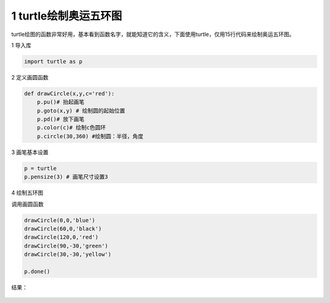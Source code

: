 
.. _header-n2102:

1 turtle绘制奥运五环图
----------------------

turtle绘图的函数非常好用，基本看到函数名字，就能知道它的含义，下面使用turtle，仅用15行代码来绘制奥运五环图。

1 导入库

.. code:: python

   import turtle as p

2 定义画圆函数

.. code:: python

   def drawCircle(x,y,c='red'):
       p.pu()# 抬起画笔
       p.goto(x,y) # 绘制圆的起始位置
       p.pd()# 放下画笔
       p.color(c)# 绘制c色圆环
       p.circle(30,360) #绘制圆：半径，角度

3 画笔基本设置

.. code:: python

   p = turtle
   p.pensize(3) # 画笔尺寸设置3

4 绘制五环图

调用画圆函数

.. code:: python

   drawCircle(0,0,'blue')
   drawCircle(60,0,'black')
   drawCircle(120,0,'red')
   drawCircle(90,-30,'green')
   drawCircle(30,-30,'yellow')    

   p.done()

结果：

.. figure:: ../../img/turtle1.png
   :alt: 


.. _header-n2115:
